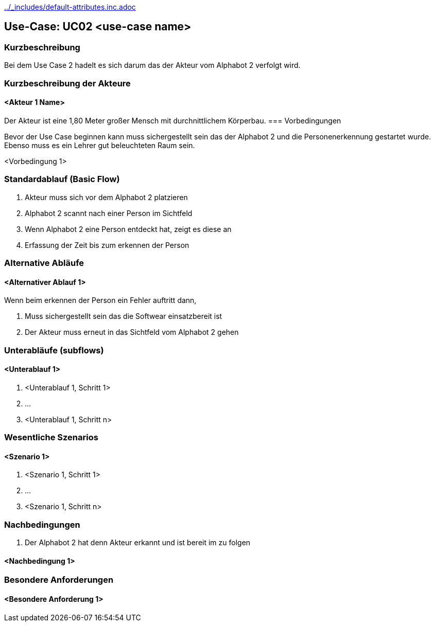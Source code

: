 //Nutzen Sie dieses Template als Grundlage für die Spezifikation *einzelner* Use-Cases. Diese lassen sich dann per Include in das Use-Case Model Dokument einbinden (siehe Beispiel dort).
ifndef::main-document[include::../_includes/default-attributes.inc.adoc[]]


== Use-Case: UC02 <use-case name>

=== Kurzbeschreibung
//<Kurze Beschreibung des Use Case>
Bei dem Use Case 2 hadelt es sich darum das der Akteur vom Alphabot 2 verfolgt wird. 

=== Kurzbeschreibung der Akteure

==== <Akteur 1 Name>

Der Akteur ist eine 1,80 Meter großer Mensch mit durchnittlichem Körperbau. 
=== Vorbedingungen
//Vorbedingungen müssen erfüllt, damit der Use Case beginnen kann, z.B. Benutzer ist angemeldet, Warenkorb ist nicht leer...

Bevor der Use Case beginnen kann muss sichergestellt sein das der Alphabot 2 und die Personenerkennung gestartet wurde.
Ebenso muss es ein Lehrer gut beleuchteten Raum
sein.

<Vorbedingung 1>

=== Standardablauf (Basic Flow)
//Der Standardablauf definiert die Schritte für den Erfolgsfall ("Happy Path")
. Akteur muss sich vor dem Alphabot 2 platzieren
. Alphabot 2 scannt nach einer Person im Sichtfeld
. Wenn Alphabot 2 eine Person entdeckt hat, zeigt 
es diese an
. Erfassung der Zeit bis zum erkennen der Person


=== Alternative Abläufe
//Nutzen Sie alternative Abläufe für Fehlerfälle, Ausnahmen und Erweiterungen zum Standardablauf

==== <Alternativer Ablauf 1>
Wenn beim erkennen der Person ein Fehler auftritt 
dann, 

. Muss sichergestellt sein das die Softwear einsatzbereit ist
. Der Akteur muss erneut in das Sichtfeld vom Alphabot 2 gehen 


=== Unterabläufe (subflows)
//Nutzen Sie Unterabläufe, um wiederkehrende Schritte auszulagern

==== <Unterablauf 1>
. <Unterablauf 1, Schritt 1>
. …
. <Unterablauf 1, Schritt n>

=== Wesentliche Szenarios
//Szenarios sind konkrete Instanzen eines Use Case, d.h. mit einem konkreten Akteur und einem konkreten Durchlauf der o.g. Flows. Szenarios können als Vorstufe für die Entwicklung von Flows und/oder zu deren Validierung verwendet werden.

==== <Szenario 1>
. <Szenario 1, Schritt 1>
. …
. <Szenario 1, Schritt n>

=== Nachbedingungen
//Nachbedingungen beschreiben das Ergebnis des Use Case, z.B. einen bestimmten Systemzustand.

. Der Alphabot 2 hat denn Akteur erkannt und ist bereit im zu folgen 

==== <Nachbedingung 1>

=== Besondere Anforderungen
//Besondere Anforderungen können sich auf nicht-funktionale Anforderungen wie z.B. einzuhaltende Standards, Qualitätsanforderungen oder Anforderungen an die Benutzeroberfläche beziehen.

==== <Besondere Anforderung 1>

